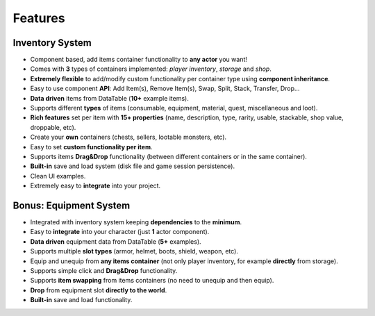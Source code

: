 Features
========

Inventory System
----------------

- Component based, add items container functionality to **any actor** you want!
- Comes with **3** types of containers implemented: *player inventory*, *storage* and *shop*.
- **Extremely flexible** to add/modify custom functionality per container type using **component inheritance**.
- Easy to use component **API**: Add Item(s), Remove Item(s), Swap, Split, Stack, Transfer, Drop...
- **Data driven** items from DataTable (**10+** example items).
- Supports different **types** of items (consumable, equipment, material, quest, miscellaneous and loot).
- **Rich features** set per item with **15+ properties** (name, description, type, rarity, usable, stackable, shop value, droppable, etc).
- Create your **own** containers (chests, sellers, lootable monsters, etc).
- Easy to set **custom functionality per item**.
- Supports items **Drag&Drop** functionality (between different containers or in the same container).
- **Built-in** save and load system (disk file and game session persistence).
- Clean UI examples.
- Extremely easy to **integrate** into your project.

Bonus: Equipment System
-----------------------

- Integrated with inventory system keeping **dependencies** to the **minimum**.
- Easy to **integrate** into your character (just **1** actor component).
- **Data driven** equipment data from DataTable (**5+** examples).
- Supports multiple **slot types** (armor, helmet, boots, shield, weapon, etc).
- Equip and unequip from **any items container** (not only player inventory, for example **directly** from storage).
- Supports simple click and **Drag&Drop** functionality.
- Supports **item swapping** from items containers (no need to unequip and then equip).
- **Drop** from equipment slot **directly to the world**.
- **Built-in** save and load functionality.